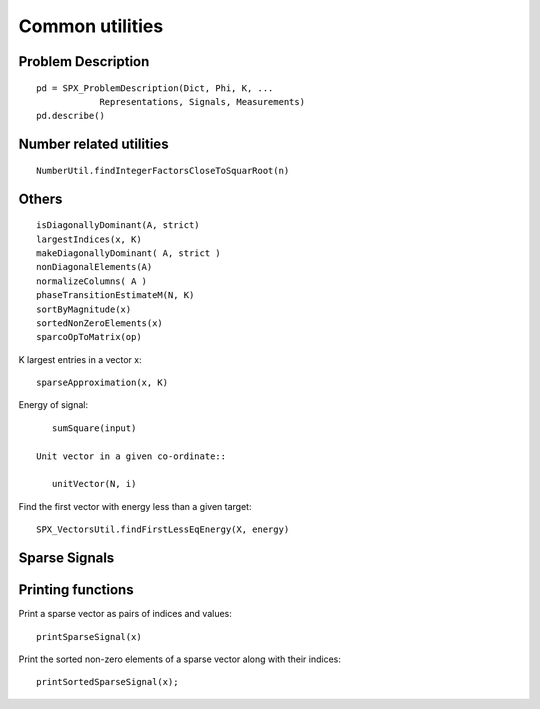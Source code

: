 Common utilities
=====================




.. highlight:: matlab





Problem Description
---------------------------------------------------


::

    pd = SPX_ProblemDescription(Dict, Phi, K, ...
                Representations, Signals, Measurements)
    pd.describe()


Number related utilities
---------------------------------------------------


::

    NumberUtil.findIntegerFactorsCloseToSquarRoot(n)


Others
---------------------------------------------------

::

    isDiagonallyDominant(A, strict)
    largestIndices(x, K)
    makeDiagonallyDominant( A, strict )
    nonDiagonalElements(A)
    normalizeColumns( A )
    phaseTransitionEstimateM(N, K)
    sortByMagnitude(x)
    sortedNonZeroElements(x)
    sparcoOpToMatrix(op)

K largest entries in a vector x::

    sparseApproximation(x, K)

Energy of signal::

    sumSquare(input)

 Unit vector in a given co-ordinate::
    
    unitVector(N, i)

Find the first vector with energy less than a given target::

    SPX_VectorsUtil.findFirstLessEqEnergy(X, energy)


Sparse Signals
----------------------------------


Printing functions
-------------------------------


Print a sparse vector as pairs of indices and values::

    printSparseSignal(x)

Print the sorted non-zero elements of a sparse vector along with their indices::

    printSortedSparseSignal(x);


